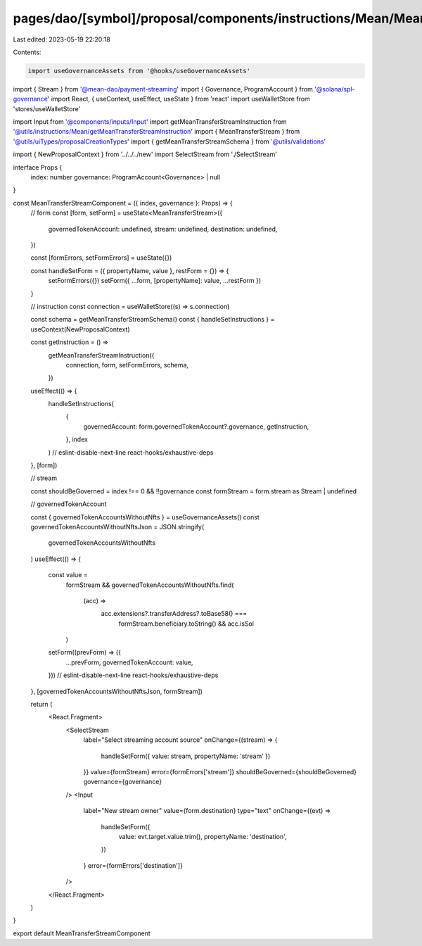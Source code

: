 pages/dao/[symbol]/proposal/components/instructions/Mean/MeanTransferStream.tsx
===============================================================================

Last edited: 2023-05-19 22:20:18

Contents:

.. code-block:: tsx

    import useGovernanceAssets from '@hooks/useGovernanceAssets'
import { Stream } from '@mean-dao/payment-streaming'
import { Governance, ProgramAccount } from '@solana/spl-governance'
import React, { useContext, useEffect, useState } from 'react'
import useWalletStore from 'stores/useWalletStore'

import Input from '@components/inputs/Input'
import getMeanTransferStreamInstruction from '@utils/instructions/Mean/getMeanTransferStreamInstruction'
import { MeanTransferStream } from '@utils/uiTypes/proposalCreationTypes'
import { getMeanTransferStreamSchema } from '@utils/validations'

import { NewProposalContext } from '../../../new'
import SelectStream from './SelectStream'

interface Props {
  index: number
  governance: ProgramAccount<Governance> | null
}

const MeanTransferStreamComponent = ({ index, governance }: Props) => {
  // form
  const [form, setForm] = useState<MeanTransferStream>({
    governedTokenAccount: undefined,
    stream: undefined,
    destination: undefined,
  })

  const [formErrors, setFormErrors] = useState({})

  const handleSetForm = ({ propertyName, value }, restForm = {}) => {
    setFormErrors({})
    setForm({ ...form, [propertyName]: value, ...restForm })
  }

  // instruction
  const connection = useWalletStore((s) => s.connection)

  const schema = getMeanTransferStreamSchema()
  const { handleSetInstructions } = useContext(NewProposalContext)

  const getInstruction = () =>
    getMeanTransferStreamInstruction({
      connection,
      form,
      setFormErrors,
      schema,
    })

  useEffect(() => {
    handleSetInstructions(
      {
        governedAccount: form.governedTokenAccount?.governance,
        getInstruction,
      },
      index
    )
    // eslint-disable-next-line react-hooks/exhaustive-deps
  }, [form])

  // stream

  const shouldBeGoverned = index !== 0 && !!governance
  const formStream = form.stream as Stream | undefined

  // governedTokenAccount

  const { governedTokenAccountsWithoutNfts } = useGovernanceAssets()
  const governedTokenAccountsWithoutNftsJson = JSON.stringify(
    governedTokenAccountsWithoutNfts
  )
  useEffect(() => {
    const value =
      formStream &&
      governedTokenAccountsWithoutNfts.find(
        (acc) =>
          acc.extensions?.transferAddress?.toBase58() ===
            formStream.beneficiary.toString() && acc.isSol
      )
    setForm((prevForm) => ({
      ...prevForm,
      governedTokenAccount: value,
    }))
    // eslint-disable-next-line react-hooks/exhaustive-deps
  }, [governedTokenAccountsWithoutNftsJson, formStream])

  return (
    <React.Fragment>
      <SelectStream
        label="Select streaming account source"
        onChange={(stream) => {
          handleSetForm({ value: stream, propertyName: 'stream' })
        }}
        value={formStream}
        error={formErrors['stream']}
        shouldBeGoverned={shouldBeGoverned}
        governance={governance}
      />
      <Input
        label="New stream owner"
        value={form.destination}
        type="text"
        onChange={(evt) =>
          handleSetForm({
            value: evt.target.value.trim(),
            propertyName: 'destination',
          })
        }
        error={formErrors['destination']}
      />
    </React.Fragment>
  )
}

export default MeanTransferStreamComponent


